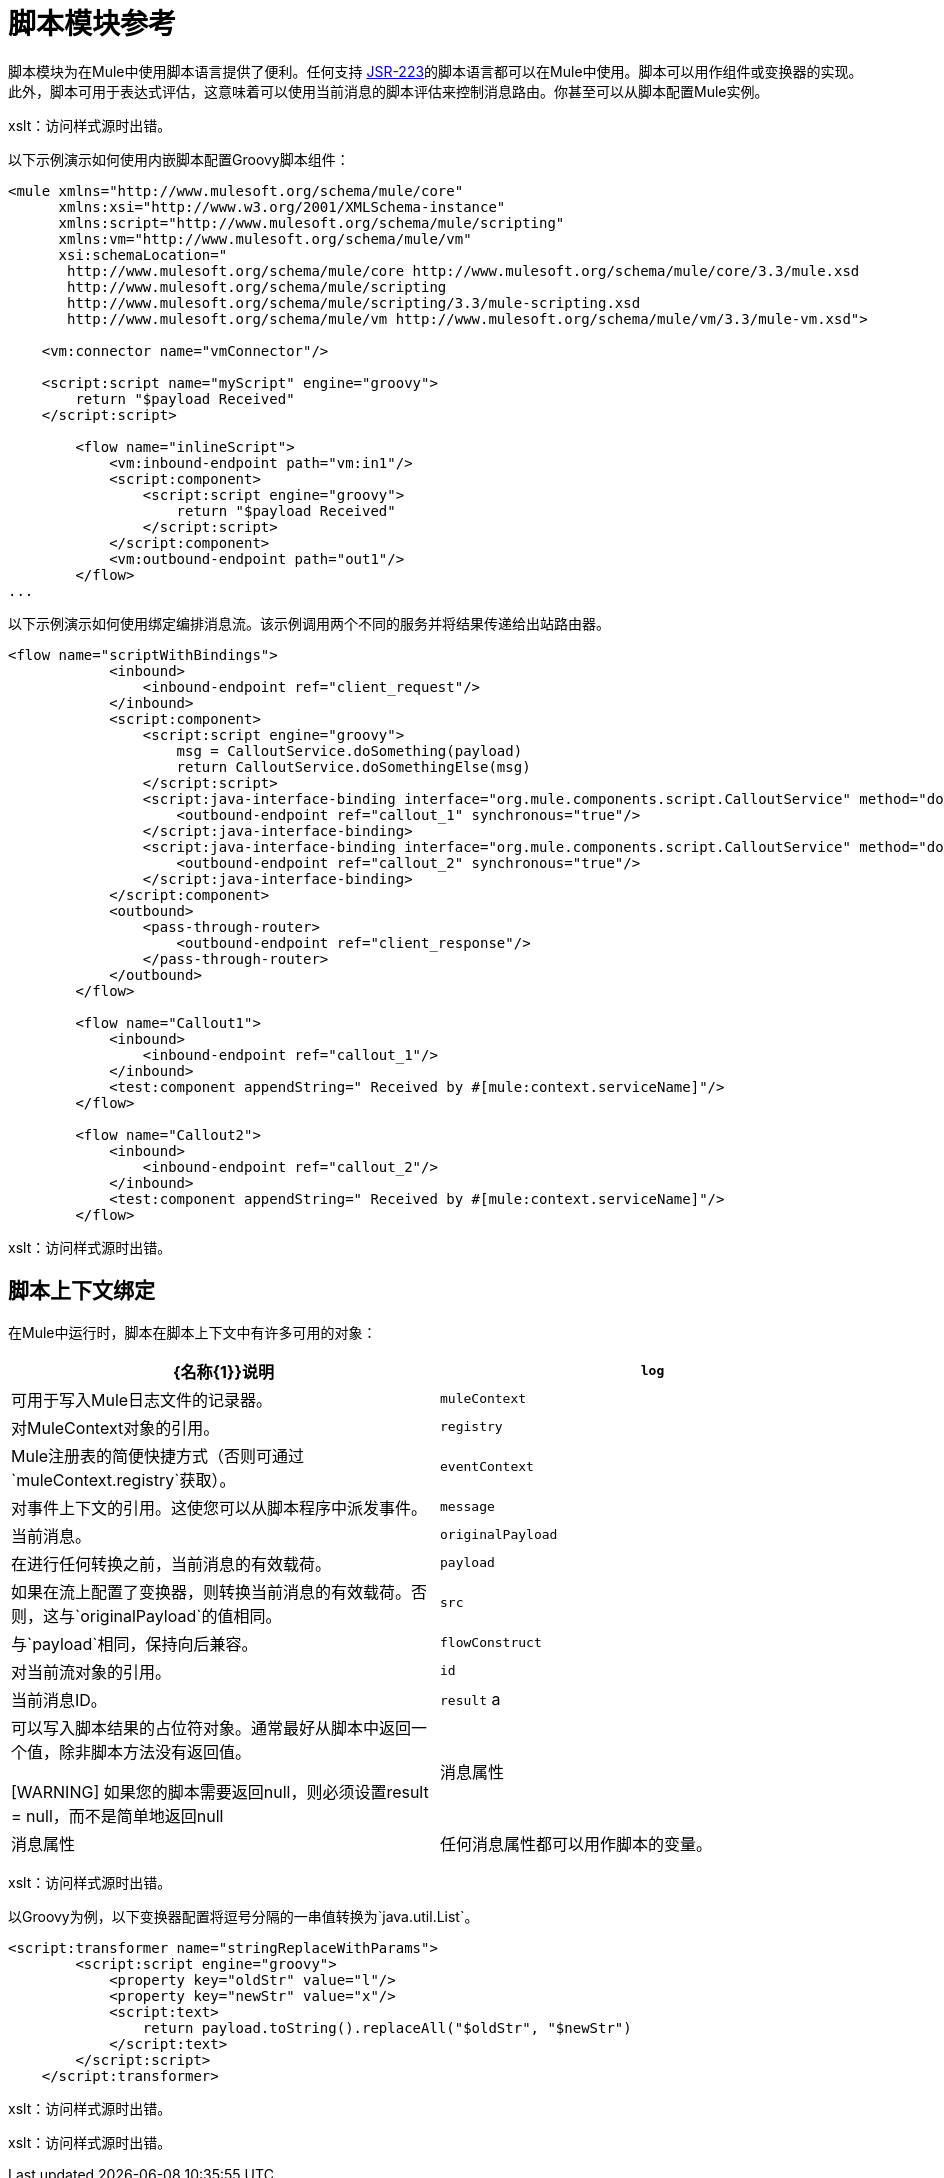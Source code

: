 = 脚本模块参考

脚本模块为在Mule中使用脚本语言提供了便利。任何支持 http://www.jcp.org/en/jsr/detail?id=223[JSR-223]的脚本语言都可以在Mule中使用。脚本可以用作组件或变换器的实现。此外，脚本可用于表达式评估，这意味着可以使用当前消息的脚本评估来控制消息路由。你甚至可以从脚本配置Mule实例。

xslt：访问样式源时出错。

以下示例演示如何使用内嵌脚本配置Groovy脚本组件：

[source, xml, linenums]
----
<mule xmlns="http://www.mulesoft.org/schema/mule/core"
      xmlns:xsi="http://www.w3.org/2001/XMLSchema-instance"
      xmlns:script="http://www.mulesoft.org/schema/mule/scripting"
      xmlns:vm="http://www.mulesoft.org/schema/mule/vm"
      xsi:schemaLocation="
       http://www.mulesoft.org/schema/mule/core http://www.mulesoft.org/schema/mule/core/3.3/mule.xsd
       http://www.mulesoft.org/schema/mule/scripting
       http://www.mulesoft.org/schema/mule/scripting/3.3/mule-scripting.xsd
       http://www.mulesoft.org/schema/mule/vm http://www.mulesoft.org/schema/mule/vm/3.3/mule-vm.xsd">
 
    <vm:connector name="vmConnector"/>
 
    <script:script name="myScript" engine="groovy">
        return "$payload Received"
    </script:script>
 
        <flow name="inlineScript">
            <vm:inbound-endpoint path="vm:in1"/>
            <script:component>
                <script:script engine="groovy">
                    return "$payload Received"
                </script:script>
            </script:component>
            <vm:outbound-endpoint path="out1"/>
        </flow>
...
----

以下示例演示如何使用绑定编排消息流。该示例调用两个不同的服务并将结果传递给出站路由器。

[source, xml, linenums]
----
<flow name="scriptWithBindings">
            <inbound>
                <inbound-endpoint ref="client_request"/>
            </inbound>
            <script:component>
                <script:script engine="groovy">
                    msg = CalloutService.doSomething(payload)
                    return CalloutService.doSomethingElse(msg)
                </script:script>
                <script:java-interface-binding interface="org.mule.components.script.CalloutService" method="doSomething">
                    <outbound-endpoint ref="callout_1" synchronous="true"/>
                </script:java-interface-binding>
                <script:java-interface-binding interface="org.mule.components.script.CalloutService" method="doSomethingElse">
                    <outbound-endpoint ref="callout_2" synchronous="true"/>
                </script:java-interface-binding>
            </script:component>
            <outbound>
                <pass-through-router>
                    <outbound-endpoint ref="client_response"/>
                </pass-through-router>
            </outbound>
        </flow>
 
        <flow name="Callout1">
            <inbound>
                <inbound-endpoint ref="callout_1"/>
            </inbound>
            <test:component appendString=" Received by #[mule:context.serviceName]"/>
        </flow>
 
        <flow name="Callout2">
            <inbound>
                <inbound-endpoint ref="callout_2"/>
            </inbound>
            <test:component appendString=" Received by #[mule:context.serviceName]"/>
        </flow>
----

xslt：访问样式源时出错。

== 脚本上下文绑定

在Mule中运行时，脚本在脚本上下文中有许多可用的对象：

[%header,cols="2*"]
|===
| {名称{1}}说明
| `log`  |可用于写入Mule日志文件的记录器。
| `muleContext`  |对MuleContext对象的引用。
| `registry`  | Mule注册表的简便快捷方式（否则可通过`muleContext.registry`获取）。
| `eventContext`  |对事件上下文的引用。这使您可以从脚本程序中派发事件。
| `message`  |当前消息。
| `originalPayload`  |在进行任何转换之前，当前消息的有效载荷。
| `payload`  |如果在流上配置了变换器，则转换当前消息的有效载荷。否则，这与`originalPayload`的值相同。
| `src`  |与`payload`相同，保持向后兼容。
| `flowConstruct`  |对当前流对象的引用。
| `id`  |当前消息ID。
| `result` a |
可以写入脚本结果的占位符对象。通常最好从脚本中返回一个值，除非脚本方法没有返回值。

[WARNING]
如果您的脚本需要返回null，则必须设置result = null，而不是简单地返回null
|消息属性

|消息属性 |任何消息属性都可以用作脚本的变量。
|===

xslt：访问样式源时出错。

以Groovy为例，以下变换器配置将逗号分隔的一串值转换为`java.util.List`。

[source, xml, linenums]
----
<script:transformer name="stringReplaceWithParams">
        <script:script engine="groovy">
            <property key="oldStr" value="l"/>
            <property key="newStr" value="x"/>
            <script:text>
                return payload.toString().replaceAll("$oldStr", "$newStr")
            </script:text>
        </script:script>
    </script:transformer>
----

xslt：访问样式源时出错。

xslt：访问样式源时出错。
